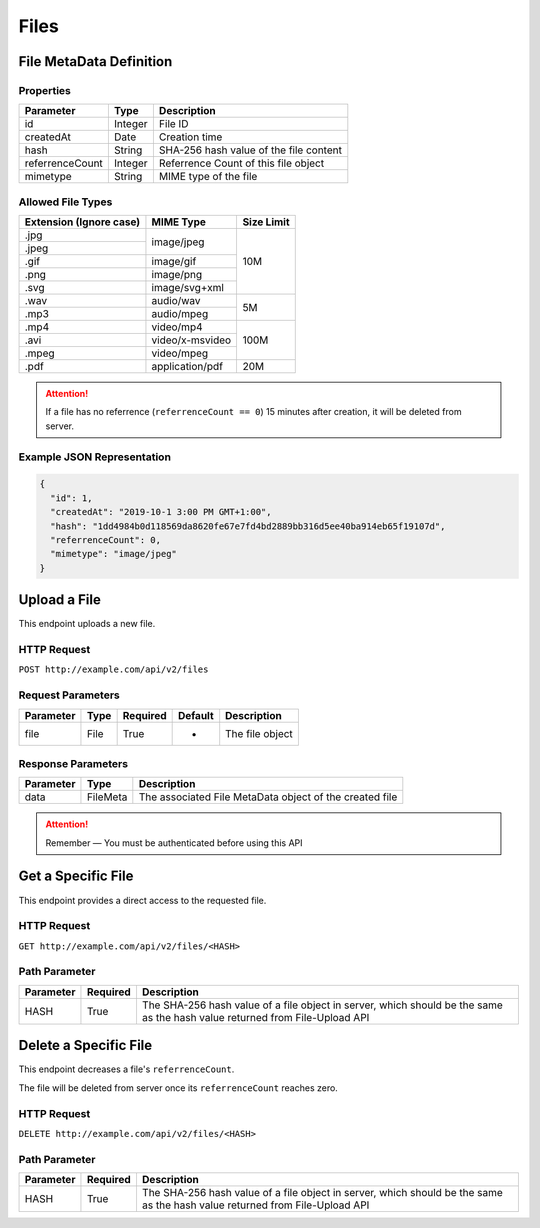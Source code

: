 Files
*****

File MetaData Definition
========================

Properties
----------

==================  ========  ======================================
Parameter           Type      Description
==================  ========  ======================================
id                  Integer   File ID
createdAt           Date      Creation time
hash                String    SHA-256 hash value of the file content
referrenceCount     Integer   Referrence Count of this file object
mimetype            String    MIME type of the file
==================  ========  ======================================

Allowed File Types
------------------

+-------------------------+-----------------+------------+
| Extension (Ignore case) | MIME Type       | Size Limit |
+=========================+=================+============+
| .jpg                    | image/jpeg      | 10M        |
+-------------------------+                 |            |
| .jpeg                   |                 |            |
+-------------------------+-----------------+            |
| .gif                    | image/gif       |            |
+-------------------------+-----------------+            |
| .png                    | image/png       |            |
+-------------------------+-----------------+            |
| .svg                    | image/svg+xml   |            |
+-------------------------+-----------------+------------+
| .wav                    | audio/wav       | 5M         |
+-------------------------+-----------------+            |
| .mp3                    | audio/mpeg      |            |
+-------------------------+-----------------+------------+
| .mp4                    | video/mp4       | 100M       |
+-------------------------+-----------------+            |
| .avi                    | video/x-msvideo |            |
+-------------------------+-----------------+            |
| .mpeg                   | video/mpeg      |            |
+-------------------------+-----------------+------------+
| .pdf                    | application/pdf | 20M        |
+-------------------------+-----------------+------------+

.. Attention::
   If a file has no referrence (``referrenceCount == 0``) 15 minutes after creation, it will be deleted from server.

Example JSON Representation
---------------------------

.. code:: json

   {
     "id": 1,
     "createdAt": "2019-10-1 3:00 PM GMT+1:00",
     "hash": "1dd4984b0d118569da8620fe67e7fd4bd2889bb316d5ee40ba914eb65f19107d",
     "referrenceCount": 0,
     "mimetype": "image/jpeg"
   }

Upload a File
=============

This endpoint uploads a new file.

HTTP Request
------------

``POST http://example.com/api/v2/files``

Request Parameters
------------------

=========== ======== ======== ======= ================
Parameter   Type     Required Default Description
=========== ======== ======== ======= ================
file        File     True     -       The file object
=========== ======== ======== ======= ================

Response Parameters
-------------------
=========== ========= =======================================================
Parameter   Type      Description
=========== ========= =======================================================
data        FileMeta  The associated File MetaData object of the created file
=========== ========= =======================================================

.. Attention::
   Remember — You must be authenticated before using this API

Get a Specific File
===================

This endpoint provides a direct access to the requested file.

HTTP Request
------------

``GET http://example.com/api/v2/files/<HASH>``

Path Parameter
--------------

========= ======== ===========================================================================================================================
Parameter Required Description
========= ======== ===========================================================================================================================
HASH      True     The SHA-256 hash value of a file object in server, which should be the same as the hash value returned from File-Upload API
========= ======== ===========================================================================================================================

Delete a Specific File
======================

This endpoint decreases a file's ``referrenceCount``.

The file will be deleted from server once its ``referrenceCount`` reaches zero.

HTTP Request
------------

``DELETE http://example.com/api/v2/files/<HASH>``

Path Parameter
--------------

========= ======== ===========================================================================================================================
Parameter Required Description
========= ======== ===========================================================================================================================
HASH      True     The SHA-256 hash value of a file object in server, which should be the same as the hash value returned from File-Upload API
========= ======== ===========================================================================================================================
